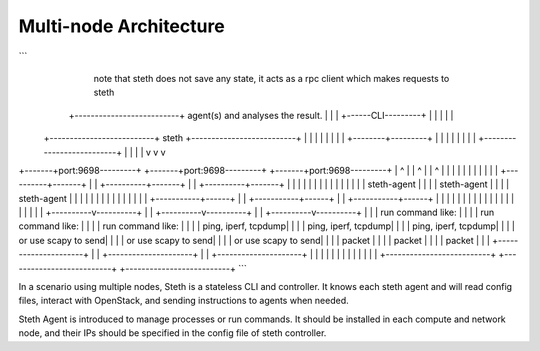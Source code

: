 -----------------------
Multi-node Architecture
-----------------------

```
                                                                   note that steth does not save
                                                                   any state, it acts as a rpc
                                                                   client which makes requests to steth
                                    +--------------------------+   agent(s) and analyses the result.
                                    |                          |
                                    |   +------CLI---------+   |
                                    |   |                  |   |
             +--------------------------+     steth        +--------------------------+
             |                      |   |                  |   |                      |
             |                      |   +--------+---------+   |                      |
             |                      |            |             |                      |
             |                      +--------------------------+                      |
             |                                   |                                    |
             v                                   v                                    v
+-------+port:9698---------+        +-------+port:9698---------+         +-------+port:9698---------+
|            ^             |        |            ^             |         |            ^             |
|            |             |        |            |             |         |            |             |
| +----------+-------+     |        | +----------+-------+     |         | +----------+-------+     |
| |                  |     |        | |                  |     |         | |                  |     |
| |   steth-agent    |     |        | |   steth-agent    |     |         | |   steth-agent    |     |
| |                  |     |        | |                  |     |         | |                  |     |
| +-----------+------+     |        | +-----------+------+     |         | +-----------+------+     |
|             |            |        |             |            |         |             |            |
|             |            |        |             |            |         |             |            |
|  +----------v----------+ |        |  +----------v----------+ |         |  +----------v----------+ |
|  | run command like:   | |        |  | run command like:   | |         |  | run command like:   | |
|  | ping, iperf, tcpdump| |        |  | ping, iperf, tcpdump| |         |  | ping, iperf, tcpdump| |
|  | or use scapy to send| |        |  | or use scapy to send| |         |  | or use scapy to send| |
|  | packet              | |        |  | packet              | |         |  | packet              | |
|  +---------------------+ |        |  +---------------------+ |         |  +---------------------+ |
|                          |        |                          |         |                          |
|                          |        |                          |         |                          |
+--------------------------+        +--------------------------+         +--------------------------+
```

In a scenario using multiple nodes, Steth is a stateless CLI and controller.
It knows each steth agent and will read config files, interact with OpenStack,
and sending instructions to agents when needed. 

Steth Agent is introduced to manage processes or run commands. It should be
installed in each compute and network node, and their IPs should be specified
in the config file of steth controller.


